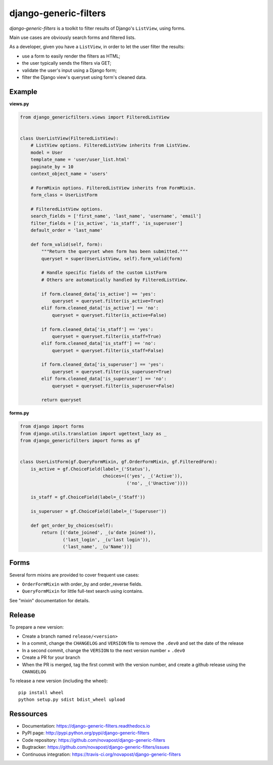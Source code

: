 ######################
django-generic-filters
######################

`django-generic-filters` is a toolkit to filter results of Django's
``ListView``, using forms.

Main use cases are obviously search forms and filtered lists.

As a developer, given you have a ``ListView``, in order to let the user
filter the results:

* use a form to easily render the filters as HTML;
* the user typically sends the filters via GET;
* validate the user's input using a Django form;
* filter the Django view's queryset using form's cleaned data.

.. image:: https://secure.travis-ci.org/novafloss/django-generic-filters.png?branch=master
   :alt: Build Status
   :target: https://secure.travis-ci.org/novafloss/django-generic-filters


*******
Example
*******

**views.py**

.. code-block:: python

    from django_genericfilters.views import FilteredListView


    class UserListView(FilteredListView):
        # ListView options. FilteredListView inherits from ListView.
        model = User
        template_name = 'user/user_list.html'
        paginate_by = 10
        context_object_name = 'users'

        # FormMixin options. FilteredListView inherits from FormMixin.
        form_class = UserListForm

        # FilteredListView options.
        search_fields = ['first_name', 'last_name', 'username', 'email']
        filter_fields = ['is_active', 'is_staff', 'is_superuser']
        default_order = 'last_name'

        def form_valid(self, form):
            """Return the queryset when form has been submitted."""
            queryset = super(UserListView, self).form_valid(form)

            # Handle specific fields of the custom ListForm
            # Others are automatically handled by FilteredListView.

            if form.cleaned_data['is_active'] == 'yes':
                queryset = queryset.filter(is_active=True)
            elif form.cleaned_data['is_active'] == 'no':
                queryset = queryset.filter(is_active=False)

            if form.cleaned_data['is_staff'] == 'yes':
                queryset = queryset.filter(is_staff=True)
            elif form.cleaned_data['is_staff'] == 'no':
                queryset = queryset.filter(is_staff=False)

            if form.cleaned_data['is_superuser'] == 'yes':
                queryset = queryset.filter(is_superuser=True)
            elif form.cleaned_data['is_superuser'] == 'no':
                queryset = queryset.filter(is_superuser=False)

            return queryset


**forms.py**

.. code-block:: python

    from django import forms
    from django.utils.translation import ugettext_lazy as _
    from django_genericfilters import forms as gf


    class UserListForm(gf.QueryFormMixin, gf.OrderFormMixin, gf.FilteredForm):
        is_active = gf.ChoiceField(label=_('Status'),
                                   choices=(('yes', _('Active')),
                                            ('no', _('Unactive'))))

        is_staff = gf.ChoiceField(label=_('Staff'))

        is_superuser = gf.ChoiceField(label=_('Superuser'))

        def get_order_by_choices(self):
            return [('date_joined', _(u'date joined')),
                    ('last_login', _(u'last login')),
                    ('last_name', _(u'Name'))]


*****
Forms
*****

Several form mixins are provided to cover frequent use cases:

* ``OrderFormMixin`` with order_by and order_reverse fields.
* ``QueryFormMixin`` for little full-text search using icontains.

See "mixin" documentation for details.

*******
Release
*******

To prepare a new version:

* Create a branch named ``release/<version>``
* In a commit, change the ``CHANGELOG`` and ``VERSION`` file to remove the ``.dev0`` and set the date of the release
* In a second commit, change the ``VERSION`` to the next version number + ``.dev0``
* Create a PR for your branch
* When the PR is merged, tag the first commit with the version number, and create a github release using the ``CHANGELOG``

To release a new version (including the wheel)::

    pip install wheel
    python setup.py sdist bdist_wheel upload

**********
Ressources
**********

* Documentation: https://django-generic-filters.readthedocs.io
* PyPI page: http://pypi.python.org/pypi/django-generic-filters
* Code repository: https://github.com/novapost/django-generic-filters
* Bugtracker: https://github.com/novapost/django-generic-filters/issues
* Continuous integration: https://travis-ci.org/novapost/django-generic-filters
